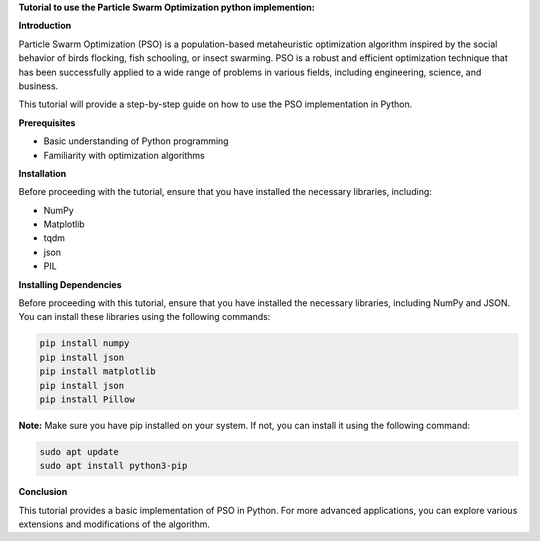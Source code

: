 **Tutorial to use the Particle Swarm Optimization python implemention:**

**Introduction**

Particle Swarm Optimization (PSO) is a population-based metaheuristic optimization algorithm inspired by the social behavior of birds flocking, fish schooling, or insect swarming. 
PSO is a robust and efficient optimization technique that has been successfully applied to a wide range of problems in various fields, including engineering, science, and business.

This tutorial will provide a step-by-step guide on how to use the PSO implementation in Python.

**Prerequisites**

* Basic understanding of Python programming
* Familiarity with optimization algorithms

**Installation**

Before proceeding with the tutorial, ensure that you have installed the necessary libraries, including:

* NumPy
* Matplotlib
* tqdm
* json
* PIL

**Installing Dependencies**

Before proceeding with this tutorial, ensure that you have installed the necessary libraries, including NumPy and JSON. You can install these libraries using the following commands:

.. code-block:: bash

   pip install numpy
   pip install json   
   pip install matplotlib
   pip install json
   pip install Pillow

**Note:** Make sure you have pip installed on your system. If not, you can install it using the following command:

.. code-block:: bash

   sudo apt update
   sudo apt install python3-pip


**Conclusion**

This tutorial provides a basic implementation of PSO in Python. For more advanced applications, you can explore various extensions and modifications of the algorithm.



